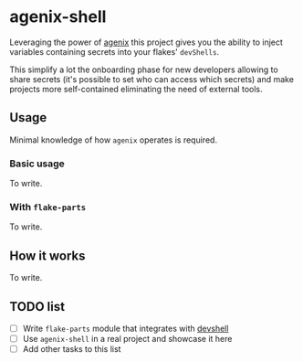 * agenix-shell

Leveraging the power of [[https://github.com/ryantm/agenix][agenix]] this project gives you the ability to inject variables containing secrets into your flakes' ~devShells~.

This simplify a lot the onboarding phase for new developers allowing to share secrets (it's possible to set who can access which secrets) and make projects more self-contained eliminating the need of external tools.

** Usage
Minimal knowledge of how ~agenix~ operates is required.

*** Basic usage
To write.

*** With ~flake-parts~
To write.

** How it works
To write.

** TODO list
- [ ] Write ~flake-parts~ module that integrates with [[https://github.com/numtide/devshell][devshell]]
- [ ] Use ~agenix-shell~ in a real project and showcase it here
- [ ] Add other tasks to this list
